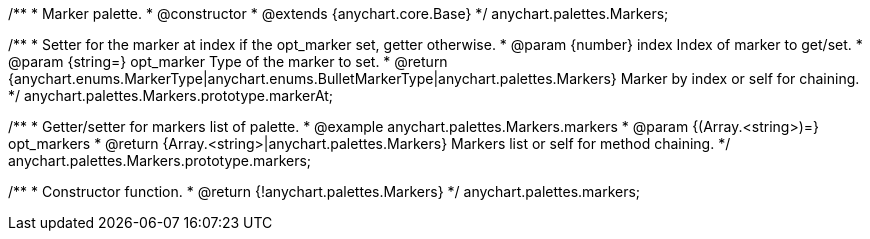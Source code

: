 /**
 * Marker palette.
 * @constructor
 * @extends {anychart.core.Base}
 */
anychart.palettes.Markers;

/**
 * Setter for the marker at index if the opt_marker set, getter otherwise.
 * @param {number} index Index of marker to get/set.
 * @param {string=} opt_marker Type of the marker to set.
 * @return {anychart.enums.MarkerType|anychart.enums.BulletMarkerType|anychart.palettes.Markers} Marker by index or self for chaining.
 */
anychart.palettes.Markers.prototype.markerAt;

/**
 * Getter/setter for markers list of palette.
 * @example anychart.palettes.Markers.markers
 * @param {(Array.<string>)=} opt_markers
 * @return {Array.<string>|anychart.palettes.Markers} Markers list or self for method chaining.
 */
anychart.palettes.Markers.prototype.markers;

/**
 * Constructor function.
 * @return {!anychart.palettes.Markers}
 */
anychart.palettes.markers;

